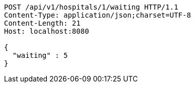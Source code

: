 [source,http,options="nowrap"]
----
POST /api/v1/hospitals/1/waiting HTTP/1.1
Content-Type: application/json;charset=UTF-8
Content-Length: 21
Host: localhost:8080

{
  "waiting" : 5
}
----